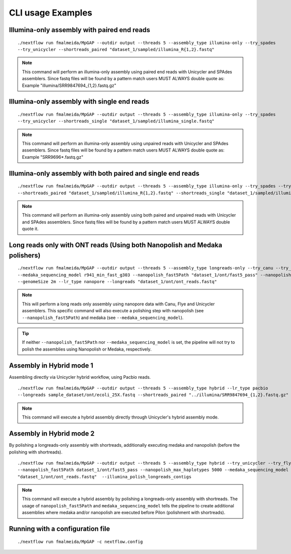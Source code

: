 .. _examples:

******************
CLI usage Examples
******************

Illumina-only assembly with paired end reads
============================================

::

   ./nextflow run fmalmeida/MpGAP --outdir output --threads 5 --assembly_type illumina-only --try_spades
   --try_unicycler --shortreads_paired "dataset_1/sampled/illumina_R{1,2}.fastq"

.. note::

  This command will perform an illumina-only assembly using paired end reads with Unicycler and SPAdes assemblers.
  Since fastq files will be found by a pattern match users MUST ALWAYS double quote as: Example "illumina/SRR9847694_{1,2}.fastq.gz"

Illumina-only assembly with single end reads
============================================

::

  ./nextflow run fmalmeida/MpGAP --outdir output --threads 5 --assembly_type illumina-only --try_spades
  --try_unicycler --shortreads_single "dataset_1/sampled/illumina_single.fastq"

.. note::

  This command will perform an illumina-only assembly using unpaired reads with Unicycler and SPAdes assemblers.
  Since fastq files will be found by a pattern match users MUST ALWAYS double quote as: Example "SRR9696*.fastq.gz"

Illumina-only assembly with both paired and single end reads
============================================================

::

  ./nextflow run fmalmeida/MpGAP --outdir output --threads 5 --assembly_type illumina-only --try_spades --try_unicycler
  --shortreads_paired "dataset_1/sampled/illumina_R{1,2}.fastq" --shortreads_single "dataset_1/sampled/illumina_single.fastq"

.. note::

  This command will perform an illumina-only assembly using both paired and unpaired reads with Unicycler and SPAdes assemblers.
  Since fastq files will be found by a pattern match users MUST ALWAYS double quote it.

Long reads only with ONT reads (Using both Nanopolish and Medaka polishers)
===========================================================================

::

  ./nextflow run fmalmeida/MpGAP --outdir output --threads 5 --assembly_type longreads-only --try_canu --try_flye --try_unicycler
  --medaka_sequencing_model r941_min_fast_g303 --nanopolish_fast5Path "dataset_1/ont/fast5_pass" --nanopolish_max_haplotypes 2000
  --genomeSize 2m --lr_type nanopore --longreads "dataset_1/ont/ont_reads.fastq"

.. note::

  This will perform a long reads only assembly using nanopore data with Canu, Flye and Unicycler assemblers. This specific command
  will also execute a polishing step with nanopolish (see ``--nanopolish_fast5Path``) and medaka (see ``--medaka_sequencing_model``).

.. tip::

  If neither ``--nanopolish_fast5Path`` nor ``--medaka_sequencing_model`` is set, the pipeline will not try to polish the assemblies using Nanopolish or Medaka, respectively.

Assembly in Hybrid mode 1
=========================

Assembling directly via Unicycler hybrid workflow, using Pacbio reads.

::

  ./nextflow run fmalmeida/MpGAP --outdir output --threads 5 --assembly_type hybrid --lr_type pacbio
  --longreads sample_dataset/ont/ecoli_25X.fastq --shortreads_paired "../illumina/SRR9847694_{1,2}.fastq.gz" --try_unicycler

.. note::

  This command will execute a hybrid assembly directly through Unicycler's hybrid assembly mode.

Assembly in Hybrid mode 2
=========================

By polishing a longreads-only assembly with shortreads, additionally executing medaka and nanopolish (before the polishing with shortreads).

::

  ./nextflow run fmalmeida/MpGAP --outdir output --threads 5 --assembly_type hybrid --try_unicycler --try_flye --try_canu --shortreads_paired "dataset_1/sampled/illumina_R{1,2}.fastq"
  --nanopolish_fast5Path dataset_1/ont/fast5_pass --nanopolish_max_haplotypes 5000 --medaka_sequencing_model r941_min_fast_g303 --genomeSize 2m --lr_type nanopore --longreads
  "dataset_1/ont/ont_reads.fastq"  --illumina_polish_longreads_contigs

.. note::

  This command will execute a hybrid assembly by polishing a longreads-only assembly with shortreads. The usage of ``nanopolish_fast5Path`` and ``medaka_sequencing_model``
  tells the pipeline to create additional assemblies where medaka and/or nanopolish are executed before Pilon (polishment with shortreads).

Running with a configuration file
=================================

::

      ./nextflow run fmalmeida/MpGAP -c nextflow.config
